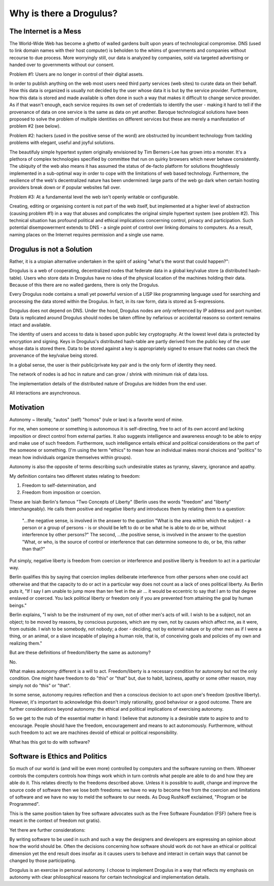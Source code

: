Why is there a Drogulus?
++++++++++++++++++++++++

The Internet is a Mess
======================

The World-Wide Web has become a ghetto of walled gardens built upon years of
technological compromise. DNS (used to link domain names with their host
computer) is beholden to the whims of governments and companies without
recourse to due process. More worryingly still, our data is analyzed by
companies, sold via targeted advertising or handed over to governments without
our consent.

Problem #1: Users are no longer in control of their digital assets.

In order to publish anything on the web most users need third party services
(web sites) to curate data on their behalf. How this data is organized is
usually not decided by the user whose data it is but by the service provider.
Furthermore, how this data is stored and made available is often done in such a
way that makes it difficult to change service provider. As if that wasn't
enough, each service requires its own set of credentials to identify the user -
making it hard to tell if the provenance of data on one service is the same as
data on yet another. Baroque technological solutions have been proposed to
solve the problem of multiple identities on different services but these are
merely a manifestation of problem #2 (see below).

Problem #2: hackers (used in the positive sense of the word) are obstructed by
incumbent technology from tackling problems with elegant, useful and joyful
solutions.

The beautifuly simple hypertext system originally envisioned by Tim Berners-Lee
has grown into a monster. It's a plethora of complex technologies specified by
committee that run on quirky browsers which never behave consistently. The
ubiquity of the web also means it has assumed the status of de-facto platform
for solutions thoughtlessly implemented in a sub-optimal way in order to cope
with the limitations of web based technology. Furthermore, the resilience of the
web's decentralized nature has been undermined: large parts of the web go dark
when certain hosting providers break down or if popular websites fall over.

Problem #3: At a fundamental level the web isn't openly writable or
configurable.

Creating, editing or organising content is not part of the web itself, but
implemented at a higher level of abstraction (causing problem #1) in a way that
abuses and complicates the original simple hypertext system (see problem #2).
This technical situation has profound political and ethical implications
concerning control, privacy and participation. Such potential disempowerment
extends to DNS - a single point of control over linking domains to computers.
As a result, naming places on the Internet requires permission and a single
use name.

Drogulus is not a Solution
==========================

Rather, it is a utopian alternative undertaken in the spirit of asking "what's
the worst that could happen?":

Drogulus is a web of cooperating, decentralized nodes that federate
data in a global key/value store (a distributed hash-table). Users who store
data in Drogulus have no idea of the physical location of the machines holding
their data. Because of this there are no walled gardens, there is only the
Drogulus.

Every Drogulus node contains a small yet powerful version of a LISP like
programming language used for searching and processing the data stored within
the Drogulus. In fact, in its raw form, data is stored as S-expressions.

Drogulus does not depend on DNS. Under the hood, Drogulus nodes are *only*
referenced by IP address and port number. Data is replicated around Drogulus
should nodes be taken offline by nefarious or accidental reasons so content
remains intact and available.

The identity of users and access to data is based upon public key
cryptography. At the lowest level data is protected by encryption and signing.
Keys in Drogulus's distributed hash-table are partly derived from the public
key of the user whose data is stored there. Data to be stored against a
key is appropriately signed to ensure that nodes can check the provenance of
the key/value being stored.

In a global sense, the user is their public/private key pair and is the only
form of identity they need.

The network of nodes is ad hoc in nature and can grow / shrink with minimum
risk of data loss.

The implementation details of the distributed nature of Drogulus are hidden
from the end user.

All interactions are asynchronous.

Motivation
==========

Autonomy ~ literally, "autos" (self) "homos" (rule or law) is a favorite word
of mine.

For me, when someone or something is autonomous it is self-directing, free to
act of its own accord and lacking imposition or direct control from external
parties. It also suggests intelligence and awareness enough to be able to enjoy
and make use of such freedom. Furthermore, such intelligence entails ethical and
political considerations on the part of the someone or something. (I'm using the
term "ethics" to mean how an individual makes moral choices and "politics" to
mean how individuals organize themselves within groups).

Autonomy is also the opposite of terms describing such undesirable states as
tyranny, slavery, ignorance and apathy.

My definition contains two different states relating to freedom:

#. Freedom to self-determination, and
#. Freedom from imposition or coercion.

These are Isiah Berlin's famous "Two Concepts of Liberty" (Berlin uses the words
"freedom" and "liberty" interchangeably). He calls them positive and negative
liberty and introduces them by relating them to a question:

    "...the negative sense, is involved in the answer to the question "What is
    the area within which the subject - a person or a group of persons - is or
    should be left to do or be what he is able to do or be, without interference
    by other persons?" The second, ...the positive sense, is involved in the
    answer to the question "What, or who, is the source of control or
    interference that can determine someone to do, or be, this rather than
    that?"

Put simply, negative liberty is freedom from coercion or interference and
positive liberty is freedom to act in a particular way.

Berlin qualifies this by saying that coercion implies deliberate interference
from other persons when one could act otherwise and that the capacity to do or
act in a particular way does not count as a lack of ones political liberty. As
Berlin puts it, "If I say I am unable to jump more than ten feet in the air ...
it would be eccentric to say that I am to that degree enslaved or coerced. You
lack political liberty or freedom only if you are prevented from attaining the
goal by human beings."

Berlin explains, "I wish to be the instrument of my own, not of other men's
acts of will. I wish to be a subject, not an object; to be moved by reasons, by
conscious purposes, which are my own, not by causes which affect me, as it were,
from outside. I wish to be somebody, not nobody; a doer - deciding, not by
external nature or by other men as if I were a thing, or an animal, or a slave
incapable of playing a human role, that is, of conceiving goals and policies of
my own and realizing them."

But are these definitions of freedom/liberty the same as autonomy?

No.

What makes autonomy different is a will to act. Freedom/liberty is a
necessary condition for autonomy but not the only condition. One might have
freedom to do "this" or "that" but, due to habit, laziness, apathy or some other
reason, may simply not do "this" or "that".

In some sense, autonomy requires reflection and then a conscious decision to act
upon one's freedom (positive liberty). However, it's important to acknowledge
this doesn't imply rationality, good behaviour or a good outcome. There are
further considerations beyond autonomy: the ethical and political implications
of exercising autonomy.

So we get to the nub of the essential matter in hand: I believe that autonomy is
a desirable state to aspire to and to encourage. People should have the freedom,
encouragement and means to act autonomously. Furthermore, without such freedom
to act we are machines devoid of ethical or political responsibility.

What has this got to do with software?

Software is Ethics and Politics
===============================

So much of our world is (and will be even more) controlled by computers and the
software running on them. Whoever controls the computers controls how things
work which in turn controls what people are able to do and how they are able do
it. This relates directly to the freedoms described above. Unless it is possible
to audit, change and improve the source code of software then we lose both
freedoms: we have no way to become free from the coercion and limitations of
software and we have no way to meld the software to our needs. As Doug Rushkoff
exclaimed, "Program or be Programmed".

This is the same position taken by free software advocates such as the
Free Software Foundation (FSF) (where free is meant in the context of freedom
not gratis).

Yet there are further considerations:

By writing software to be used in such and such a way the designers and
developers are expressing an opinion about how the world should be. Often the
decisions concerning how software should work do not have an ethical or
political dimension yet the end result does insofar as it causes users to
behave and interact in certain ways that cannot be changed by those
participating.

Drogulus is an exercise in personal autonomy. I choose to implement Drogulus in
a way that reflects my emphasis on autonomy with clear philosophical reasons
for certain technological and implementation details.

